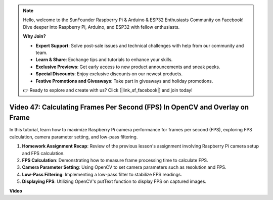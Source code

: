 .. note::

    Hello, welcome to the SunFounder Raspberry Pi & Arduino & ESP32 Enthusiasts Community on Facebook! Dive deeper into Raspberry Pi, Arduino, and ESP32 with fellow enthusiasts.

    **Why Join?**

    - **Expert Support**: Solve post-sale issues and technical challenges with help from our community and team.
    - **Learn & Share**: Exchange tips and tutorials to enhance your skills.
    - **Exclusive Previews**: Get early access to new product announcements and sneak peeks.
    - **Special Discounts**: Enjoy exclusive discounts on our newest products.
    - **Festive Promotions and Giveaways**: Take part in giveaways and holiday promotions.

    👉 Ready to explore and create with us? Click [|link_sf_facebook|] and join today!

Video 47: Calculating Frames Per Second (FPS) In OpenCV and Overlay on Frame
=======================================================================================


In this tutorial, learn how to maximize Raspberry Pi camera performance for frames per second (FPS), exploring FPS calculation, 
camera parameter setting, and low-pass filtering.


#. **Homework Assignment Recap**: Review of the previous lesson's assignment involving Raspberry Pi camera setup and FPS calculation.
#. **FPS Calculation**: Demonstrating how to measure frame processing time to calculate FPS.
#. **Camera Parameter Setting**: Using OpenCV to set camera parameters such as resolution and FPS.
#. **Low-Pass Filtering**: Implementing a low-pass filter to stabilize FPS readings.
#. **Displaying FPS**: Utilizing OpenCV's putText function to display FPS on captured images.

**Video**

.. raw:: html

    
    <iframe width="700" height="500" src="https://www.youtube.com/embed/vzuBc7uoCrw?si=q2CTXMj6Vzb0M4oY" title="YouTube video player" frameborder="0" allow="accelerometer; autoplay; clipboard-write; encrypted-media; gyroscope; picture-in-picture; web-share" allowfullscreen></iframe>